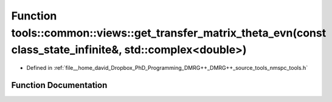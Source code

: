 .. _exhale_function_namespacetools_1_1common_1_1views_1a9fbc4d04079bbf1a7e61897d2aba21f3:

Function tools::common::views::get_transfer_matrix_theta_evn(const class_state_infinite&, std::complex<double>)
===============================================================================================================

- Defined in :ref:`file__home_david_Dropbox_PhD_Programming_DMRG++_DMRG++_source_tools_nmspc_tools.h`


Function Documentation
----------------------


.. doxygenfunction:: tools::common::views::get_transfer_matrix_theta_evn(const class_state_infinite&, std::complex<double>)
